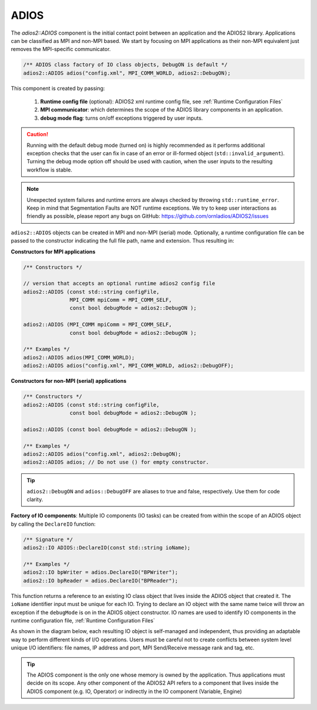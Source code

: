 *****
ADIOS
*****

The `adios2::ADIOS` component is the initial contact point between an application and the ADIOS2 library. Applications can be classified as MPI and non-MPI based. We start by focusing on MPI applications as their non-MPI equivalent just removes the MPI-specific communicator.

.. code-block:: c++

   /** ADIOS class factory of IO class objects, DebugON is default */
   adios2::ADIOS adios("config.xml", MPI_COMM_WORLD, adios2::DebugON);

This component is created by passing:

   1. **Runtime config file** (optional): ADIOS2 xml runtime config file, see :ref:`Runtime Configuration Files`
   2. **MPI communicator**: which determines the scope of the ADIOS library components in an application.
   3. **debug mode flag**: turns on/off exceptions triggered by user inputs.

.. caution::

   Running with the default debug mode (turned on) is highly recommended as it performs additional exception checks that the user can fix in case of an error or ill-formed object (``std::invalid_argument``).
   Turning the debug mode option off should be used with caution, when the user inputs to the resulting workflow is stable.

.. note::

   Unexpected system failures and runtime errors are always checked by throwing ``std::runtime_error``.
   Keep in mind that Segmentation Faults are NOT runtime exceptions. We try to keep user interactions as friendly as possible, please report any bugs on GitHub: https://github.com/ornladios/ADIOS2/issues


``adios2::ADIOS`` objects can be created in MPI and non-MPI (serial) mode.
Optionally, a runtime configuration file can be passed to the constructor indicating the full file path, name and extension.
Thus resulting in:

**Constructors for MPI applications**

.. code-block:: c++

    /** Constructors */

    // version that accepts an optional runtime adios2 config file
    adios2::ADIOS (const std::string configFile,
                   MPI_COMM mpiComm = MPI_COMM_SELF,
                   const bool debugMode = adios2::DebugON );

    adios2::ADIOS (MPI_COMM mpiComm = MPI_COMM_SELF,
                   const bool debugMode = adios2::DebugON );

    /** Examples */
    adios2::ADIOS adios(MPI_COMM_WORLD);
    adios2::ADIOS adios("config.xml", MPI_COMM_WORLD, adios2::DebugOFF);

**Constructors for non-MPI (serial) applications**

.. code-block:: c++

    /** Constructors */
    adios2::ADIOS (const std::string configFile,
                   const bool debugMode = adios2::DebugON );

    adios2::ADIOS (const bool debugMode = adios2::DebugON );

    /** Examples */
    adios2::ADIOS adios("config.xml", adios2::DebugON);
    adios2::ADIOS adios; // Do not use () for empty constructor.

.. tip::

   ``adios2::DebugON`` and ``adios::DebugOFF`` are aliases to true and false, respectively.
   Use them for code clarity.


**Factory of IO components**: Multiple IO components (IO tasks) can be created from within the scope of an ADIOS object by calling the ``DeclareIO`` function:

.. code-block:: c++

    /** Signature */
    adios2::IO ADIOS::DeclareIO(const std::string ioName);

    /** Examples */
    adios2::IO bpWriter = adios.DeclareIO("BPWriter");
    adios2::IO bpReader = adios.DeclareIO("BPReader");


This function returns a reference to an existing IO class object that lives inside the ADIOS object that created it.
The ``ioName`` identifier input must be unique for each IO.
Trying to declare an IO object with the same name twice will throw an exception if the ``debugMode`` is on in the ADIOS object constructor.
IO names are used to identify IO components in the runtime configuration file, :ref:`Runtime Configuration Files`

As shown in the diagram below, each resulting IO object is self-managed and independent, thus providing an adaptable way to perform different kinds of I/O operations. Users must be careful not to create conflicts between system level unique I/O identifiers: file names, IP address and port, MPI Send/Receive message rank and tag, etc.

.. blockdiag::

   diagram {
      default_fontsize = 18;
      default_shape = roundedbox;
      default_linecolor = blue;
      span_width = 150;

      ADIOS -> IO_1, B, IO_N [label = "DeclareIO",fontsize = 13];
      B [shape = "dots"];
      ADIOS -> B [style = "none"];
   }

.. tip::

   The ADIOS component is the only one whose memory is owned by the application. Thus applications must decide on its scope. Any other component of the ADIOS2 API refers to a component that lives inside the ADIOS component (e.g. IO, Operator) or indirectly in the IO component (Variable, Engine)
